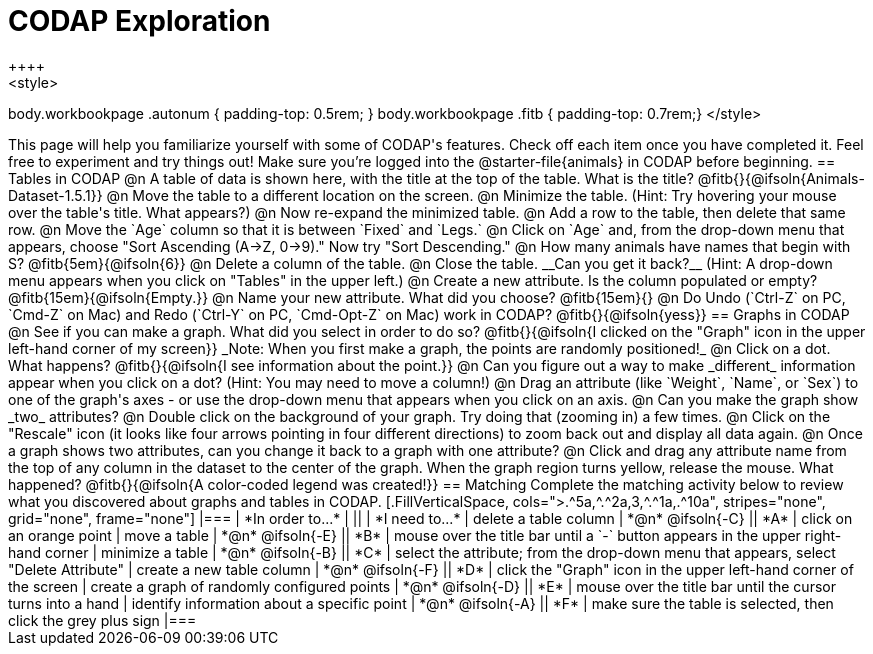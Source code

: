 = CODAP Exploration
++++
<style>
body.workbookpage .autonum { padding-top: 0.5rem; }
body.workbookpage .fitb { padding-top: 0.7rem;}
</style>
++++

This page will help you familiarize yourself with some of CODAP's features. Check off each item once you have completed it. Feel free to experiment and try things out! Make sure you’re logged into the @starter-file{animals} in CODAP before beginning.

== Tables in CODAP

@n A table of data is shown here, with the title at the top of the table. What is the title? @fitb{}{@ifsoln{Animals-Dataset-1.5.1}}

@n Move the table to a different location on the screen.

@n Minimize the table. (Hint: Try hovering your mouse over the table's title. What appears?)

@n Now re-expand the minimized table.

@n Add a row to the table, then delete that same row.

@n Move the `Age` column so that it is between `Fixed` and `Legs.`

@n Click on `Age` and, from the drop-down menu that appears, choose "Sort Ascending (A→Z, 0→9)." Now try "Sort Descending." 

@n How many animals have names that begin with S? @fitb{5em}{@ifsoln{6}}

@n Delete a column of the table.

@n Close the table. __Can you get it back?__ (Hint: A drop-down menu appears when you click on "Tables" in the upper left.)

@n Create a new attribute. Is the column populated or empty? @fitb{15em}{@ifsoln{Empty.}}

@n Name your new attribute. What did you choose? @fitb{15em}{}

@n Do Undo (`Ctrl-Z` on PC, `Cmd-Z` on Mac) and Redo (`Ctrl-Y` on PC, `Cmd-Opt-Z` on Mac) work in CODAP? @fitb{}{@ifsoln{yess}}

== Graphs in CODAP

@n See if you can make a graph. What did you select in order to do so? @fitb{}{@ifsoln{I clicked on the "Graph" icon in the upper left-hand corner of my screen}}

_Note: When you first make a graph, the points are randomly positioned!_

@n Click on a dot. What happens? @fitb{}{@ifsoln{I see information about the point.}}

@n Can you figure out a way to make _different_ information appear when you click on a dot? (Hint: You may need to move a column!)

@n Drag an attribute (like `Weight`, `Name`, or `Sex`) to one of the graph's axes - or use the drop-down menu that appears when you click on an axis.

@n Can you make the graph show _two_ attributes?

@n Double click on the background of your graph. Try doing that (zooming in) a few times.

@n Click on the "Rescale" icon (it looks like four arrows pointing in four different directions) to zoom back out and display all data again.

@n Once a graph shows two attributes, can you change it back to a graph with one attribute?

@n Click and drag any attribute name from the top of any column in the dataset to the center of the graph. When the graph region turns yellow, release the mouse. What happened? @fitb{}{@ifsoln{A color-coded legend was created!}}

== Matching

Complete the matching activity below to review what you discovered about graphs and tables in CODAP.

[.FillVerticalSpace, cols=">.^5a,^.^2a,3,^.^1a,.^10a", stripes="none", grid="none", frame="none"]
|===
|  *In order to...* |  || | *I need to...*
| delete a table column
| *@n* @ifsoln{-C}
|| *A*
| click on an orange point


| move a table
| *@n* @ifsoln{-E}
|| *B*
| mouse over the title bar until a `-` button appears in the upper right-hand corner


| minimize a table
| *@n* @ifsoln{-B}
|| *C*
| select the attribute; from the drop-down menu that appears, select "Delete Attribute"

| create a new table column
| *@n* @ifsoln{-F}
|| *D*
| click the "Graph" icon in the upper left-hand corner of the screen

| create a graph of randomly configured points
| *@n* @ifsoln{-D}
|| *E*
| mouse over the title bar until the cursor turns into a hand

| identify information about a specific point
| *@n* @ifsoln{-A}
|| *F*
| make sure the table is selected, then click the grey plus sign

|===
